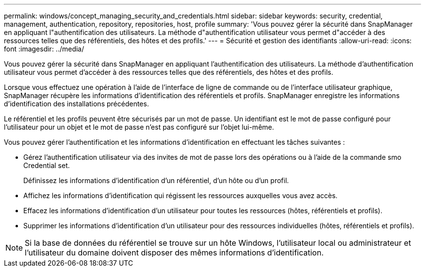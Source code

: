 ---
permalink: windows/concept_managing_security_and_credentials.html 
sidebar: sidebar 
keywords: security, credential, management, authentication, repository, repositories, host, profile 
summary: 'Vous pouvez gérer la sécurité dans SnapManager en appliquant l"authentification des utilisateurs. La méthode d"authentification utilisateur vous permet d"accéder à des ressources telles que des référentiels, des hôtes et des profils.' 
---
= Sécurité et gestion des identifiants
:allow-uri-read: 
:icons: font
:imagesdir: ../media/


[role="lead"]
Vous pouvez gérer la sécurité dans SnapManager en appliquant l'authentification des utilisateurs. La méthode d'authentification utilisateur vous permet d'accéder à des ressources telles que des référentiels, des hôtes et des profils.

Lorsque vous effectuez une opération à l'aide de l'interface de ligne de commande ou de l'interface utilisateur graphique, SnapManager récupère les informations d'identification des référentiels et profils. SnapManager enregistre les informations d'identification des installations précédentes.

Le référentiel et les profils peuvent être sécurisés par un mot de passe. Un identifiant est le mot de passe configuré pour l'utilisateur pour un objet et le mot de passe n'est pas configuré sur l'objet lui-même.

Vous pouvez gérer l'authentification et les informations d'identification en effectuant les tâches suivantes :

* Gérez l'authentification utilisateur via des invites de mot de passe lors des opérations ou à l'aide de la commande smo Credential set.
+
Définissez les informations d'identification d'un référentiel, d'un hôte ou d'un profil.

* Affichez les informations d'identification qui régissent les ressources auxquelles vous avez accès.
* Effacez les informations d'identification d'un utilisateur pour toutes les ressources (hôtes, référentiels et profils).
* Supprimer les informations d'identification d'un utilisateur pour des ressources individuelles (hôtes, référentiels et profils).



NOTE: Si la base de données du référentiel se trouve sur un hôte Windows, l'utilisateur local ou administrateur et l'utilisateur du domaine doivent disposer des mêmes informations d'identification.
